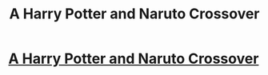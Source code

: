 #+TITLE: A Harry Potter and Naruto Crossover

* [[/r/NarutoFanfiction/comments/k7wtuh/a_harry_potter_and_naruto_crossover/][A Harry Potter and Naruto Crossover]]
:PROPERTIES:
:Author: klangesmith
:Score: 2
:DateUnix: 1611608587.0
:DateShort: 2021-Jan-26
:FlairText: What's That Fic?
:END:
